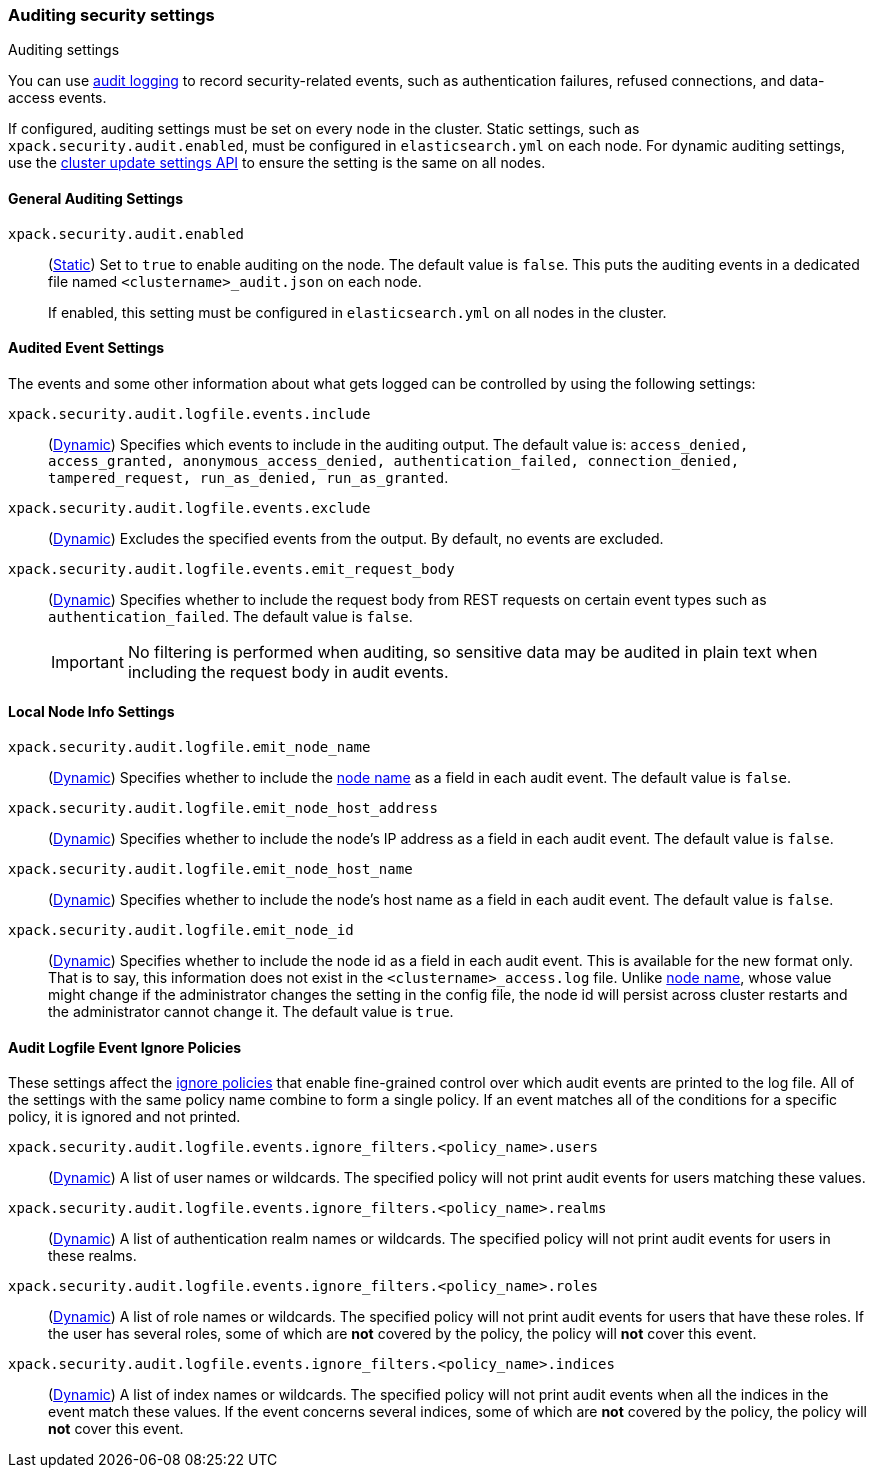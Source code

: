 [role="xpack"]
[[auditing-settings]]
=== Auditing security settings
++++
<titleabbrev>Auditing settings</titleabbrev>
++++

[[auditing-settings-description]]
You can use <<enable-audit-logging,audit logging>> to record security-related
events, such as authentication failures, refused connections, and data-access
events.

If configured, auditing settings must be set on every node in the cluster.
Static settings, such as `xpack.security.audit.enabled`, must be configured in
`elasticsearch.yml` on each node. For dynamic auditing settings, use the
<<cluster-update-settings,cluster update settings API>> to ensure the setting is
the same on all nodes.

[[general-audit-settings]]
==== General Auditing Settings
[[xpack-security-audit-enabled]]
// tag::xpack-security-audit-enabled-tag[]
`xpack.security.audit.enabled`::
(<<static-cluster-setting,Static>>)
Set to `true` to enable auditing on the node. The default value is `false`. This
puts the auditing events in a dedicated file named `<clustername>_audit.json` on
each node.
+
If enabled, this setting must be configured in `elasticsearch.yml` on all nodes
in the cluster.
// end::xpack-security-audit-enabled-tag[]

[[event-audit-settings]]
==== Audited Event Settings

The events and some other information about what gets logged can be controlled
by using the following settings:

[[xpack-sa-lf-events-include]]
// tag::xpack-sa-lf-events-include-tag[]
`xpack.security.audit.logfile.events.include`::
(<<dynamic-cluster-setting,Dynamic>>)
Specifies which events to include in the auditing output. The default value is:
`access_denied, access_granted, anonymous_access_denied, authentication_failed,
connection_denied, tampered_request, run_as_denied, run_as_granted`.
// end::xpack-sa-lf-events-include-tag[]

[[xpack-sa-lf-events-exclude]]
// tag::xpack-sa-lf-events-exclude-tag[]
`xpack.security.audit.logfile.events.exclude`::
(<<dynamic-cluster-setting,Dynamic>>)
Excludes the specified events from the output. By default, no events are
excluded.
// end::xpack-sa-lf-events-exclude-tag[]

[[xpack-sa-lf-events-emit-request]]
// tag::xpack-sa-lf-events-emit-request-tag[]
`xpack.security.audit.logfile.events.emit_request_body`::
(<<dynamic-cluster-setting,Dynamic>>)
Specifies whether to include the request body from REST requests on certain
event types such as `authentication_failed`. The default value is `false`.
+
--
IMPORTANT: No filtering is performed when auditing, so sensitive data may be
audited in plain text when including the request body in audit events.
--

// end::xpack-sa-lf-events-emit-request-tag[]

[[node-audit-settings]]
==== Local Node Info Settings

[[xpack-sa-lf-emit-node-name]]
// tag::xpack-sa-lf-emit-node-name-tag[]
`xpack.security.audit.logfile.emit_node_name`::
(<<dynamic-cluster-setting,Dynamic>>)
Specifies whether to include the <<node.name,node name>> as a field in
each audit event. The default value is `false`.
// end::xpack-sa-lf-emit-node-name-tag[]

[[xpack-sa-lf-emit-node-host-address]]
// tag::xpack-sa-lf-emit-node-host-address-tag[]
`xpack.security.audit.logfile.emit_node_host_address`::
(<<dynamic-cluster-setting,Dynamic>>)
Specifies whether to include the node's IP address as a field in each audit event.
The default value is `false`.
// end::xpack-sa-lf-emit-node-host-address-tag[]

[[xpack-sa-lf-emit-node-host-name]]
// tag::xpack-sa-lf-emit-node-host-name-tag[]
`xpack.security.audit.logfile.emit_node_host_name`::
(<<dynamic-cluster-setting,Dynamic>>)
Specifies whether to include the node's host name as a field in each audit event.
The default value is `false`.
// end::xpack-sa-lf-emit-node-host-name-tag[]

[[xpack-sa-lf-emit-node-id]]
// tag::xpack-sa-lf-emit-node-id-tag[]
`xpack.security.audit.logfile.emit_node_id`::
(<<dynamic-cluster-setting,Dynamic>>)
Specifies whether to include the node id as a field in each audit event.
This is available for the new format only. That is to say, this information
does not exist in the `<clustername>_access.log` file.
Unlike <<node.name,node name>>, whose value might change if the administrator
changes the setting in the config file, the node id will persist across cluster
restarts and the administrator cannot change it.
The default value is `true`.
// end::xpack-sa-lf-emit-node-id-tag[]

[[audit-event-ignore-policies]]
==== Audit Logfile Event Ignore Policies

These settings affect the <<audit-log-ignore-policy,ignore policies>>
that enable fine-grained control over which audit events are printed to the log file.
All of the settings with the same policy name combine to form a single policy.
If an event matches all of the conditions for a specific policy, it is ignored
and not printed.

[[xpack-sa-lf-events-ignore-users]]
// tag::xpack-sa-lf-events-ignore-users-tag[]
`xpack.security.audit.logfile.events.ignore_filters.<policy_name>.users`::
(<<dynamic-cluster-setting,Dynamic>>)
A list of user names or wildcards. The specified policy will
not print audit events for users matching these values.
// end::xpack-sa-lf-events-ignore-users-tag[]

[[xpack-sa-lf-events-ignore-realms]]
// tag::xpack-sa-lf-events-ignore-realms-tag[]
`xpack.security.audit.logfile.events.ignore_filters.<policy_name>.realms`::
(<<dynamic-cluster-setting,Dynamic>>)
A list of authentication realm names or wildcards. The specified policy will
not print audit events for users in these realms.
// end::xpack-sa-lf-events-ignore-realms-tag[]

[[xpack-sa-lf-events-ignore-roles]]
// tag::xpack-sa-lf-events-ignore-roles-tag[]
`xpack.security.audit.logfile.events.ignore_filters.<policy_name>.roles`::
(<<dynamic-cluster-setting,Dynamic>>)
A list of role names or wildcards. The specified policy will
not print audit events for users that have these roles. If the user has several
roles, some of which are *not* covered by the policy, the policy will
*not* cover this event.
// end::xpack-sa-lf-events-ignore-roles-tag[]

[[xpack-sa-lf-events-ignore-indices]]
// tag::xpack-sa-lf-events-ignore-indices-tag[]
`xpack.security.audit.logfile.events.ignore_filters.<policy_name>.indices`::
(<<dynamic-cluster-setting,Dynamic>>)
A list of index names or wildcards. The specified policy will
not print audit events when all the indices in the event match
these values. If the event concerns several indices, some of which are
*not* covered by the policy, the policy will *not* cover this event.
// end::xpack-sa-lf-events-ignore-indices-tag[]
